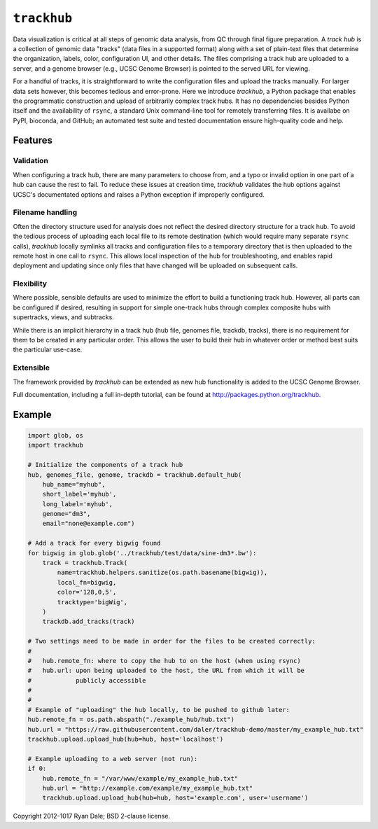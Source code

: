``trackhub``
============

Data visualization is critical at all steps of genomic data analysis, from QC
through final figure preparation.  A *track hub* is a collection of genomic data
"tracks" (data files in a supported format)  along with a set of plain-text
files that determine the organization, labels, color, configuration UI, and
other details.  The files comprising a track hub are uploaded to a server, and
a genome browser (e.g., UCSC Genome Browser) is pointed to the served URL for
viewing.

For a handful of tracks, it is straightforward to write the configuration files
and upload the tracks manually. For larger data sets however, this becomes
tedious and error-prone. Here we introduce `trackhub`, a Python package that
enables the programmatic construction and upload of arbitrarily complex track
hubs. It has no dependencies besides Python itself and the availability of
``rsync``, a standard Unix command-line tool for remotely transferring files. It
is availabe on PyPI, bioconda, and GitHub; an automated test suite and tested
documentation ensure high-quality code and help.

Features
--------

Validation
~~~~~~~~~~
When configuring a track hub, there are many parameters to choose from, and
a typo or invalid option in one part of a hub can cause the rest to fail. To
reduce these issues at creation time, `trackhub` validates the hub options
against UCSC's documentated options and raises a Python exception if improperly
configured.


Filename handling
~~~~~~~~~~~~~~~~~
Often the directory structure used for analysis does not reflect the desired
directory structure for a track hub. To avoid the tedious process of uploading
each local file to its remote destination (which would require many separate
``rsync`` calls), `trackhub` locally symlinks all tracks and configuration files
to a temporary directory that is then uploaded to the remote host in one call to
``rsync``.  This allows local inspection of the hub for troubleshooting, and
enables rapid deployment and updating since only files that have changed will be
uploaded on subsequent calls.

Flexibility
~~~~~~~~~~~
Where possible, sensible defaults are used to minimize the effort to build
a functioning track hub. However, all parts can be configured if desired,
resulting in support for simple one-track hubs through complex composite hubs
with supertracks, views, and subtracks.

While there is an implicit hierarchy in a track hub (hub file, genomes file,
trackdb, tracks), there is no requirement for them to be created in any
particular order. This allows the user to build their hub in whatever order or
method best suits the particular use-case.


Extensible
~~~~~~~~~~
The framework provided by `trackhub` can be extended as new hub functionality is
added to the UCSC Genome Browser.


Full documentation, including a full in-depth tutorial, can be found at
http://packages.python.org/trackhub.

Example
-------

.. code-block:: python

    import glob, os
    import trackhub

    # Initialize the components of a track hub
    hub, genomes_file, genome, trackdb = trackhub.default_hub(
        hub_name="myhub",
        short_label='myhub',
        long_label='myhub',
        genome="dm3",
        email="none@example.com")

    # Add a track for every bigwig found
    for bigwig in glob.glob('../trackhub/test/data/sine-dm3*.bw'):
        track = trackhub.Track(
            name=trackhub.helpers.sanitize(os.path.basename(bigwig)),
            local_fn=bigwig,
            color='128,0,5',
            tracktype='bigWig',
        )
        trackdb.add_tracks(track)

    # Two settings need to be made in order for the files to be created correctly:
    #
    #   hub.remote_fn: where to copy the hub to on the host (when using rsync)
    #   hub.url: upon being uploaded to the host, the URL from which it will be
    #            publicly accessible
    #
    #
    # Example of "uploading" the hub locally, to be pushed to github later:
    hub.remote_fn = os.path.abspath("./example_hub/hub.txt")
    hub.url = "https://raw.githubusercontent.com/daler/trackhub-demo/master/my_example_hub.txt"
    trackhub.upload.upload_hub(hub=hub, host='localhost')

    # Example uploading to a web server (not run):
    if 0:
        hub.remote_fn = "/var/www/example/my_example_hub.txt"
        hub.url = "http://example.com/example/my_example_hub.txt"
        trackhub.upload.upload_hub(hub=hub, host='example.com', user='username')


Copyright 2012-1017 Ryan Dale; BSD 2-clause license.
